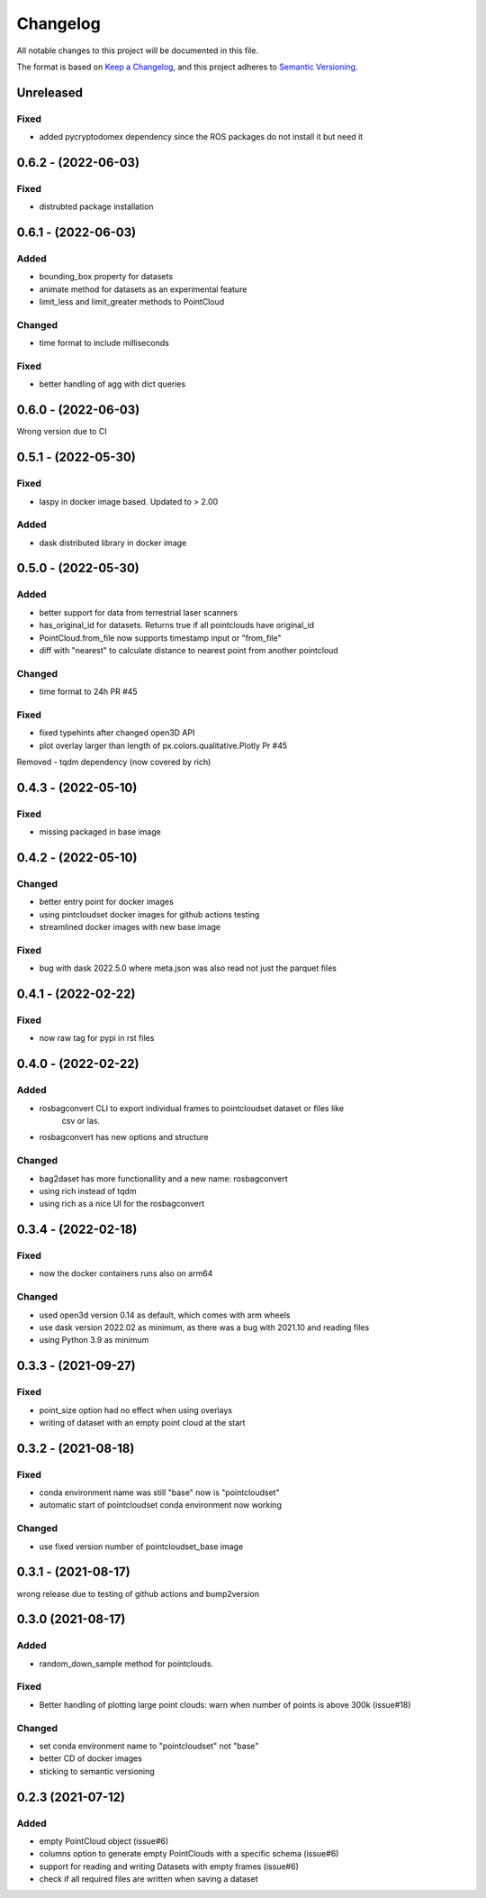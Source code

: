 Changelog
==========
All notable changes to this project will be documented in this file.

The format is based on `Keep a Changelog <https://keepachangelog.com/en/1.0.0/>`_,
and this project adheres to `Semantic Versioning <https://semver.org/spec/v2.0.0.html>`_.


Unreleased
-------------

Fixed
~~~~~~
- added pycryptodomex dependency since the ROS packages do not install it but need it

0.6.2 - (2022-06-03)
-------------

Fixed
~~~~~~
- distrubted package installation


0.6.1 - (2022-06-03)
-------------

Added
~~~~~~
- bounding_box property for datasets
- animate method for datasets as an experimental feature
- limit_less and limit_greater methods to PointCloud

Changed
~~~~~~
- time format to include milliseconds

Fixed
~~~~~~
- better handling of agg with dict queries


0.6.0 - (2022-06-03)
-------------

Wrong version due to CI


0.5.1 - (2022-05-30)
-------------

Fixed
~~~~~~
- laspy in docker image based. Updated to > 2.00

Added
~~~~~~
- dask distributed library in docker image


0.5.0 - (2022-05-30)
-------------

Added
~~~~~~
- better support for data from terrestrial laser scanners
- has_original_id for datasets. Returns true if all pointclouds have original_id
- PointCloud.from_file now supports timestamp input or "from_file"
- diff with "nearest" to calculate distance to nearest point from another pointcloud

Changed
~~~~~~
- time format to 24h PR #45


Fixed
~~~~~~
- fixed typehints after changed open3D API
- plot overlay larger than length of px.colors.qualitative.Plotly Pr #45

Removed
- tqdm dependency (now covered by rich)


0.4.3 - (2022-05-10)
-------------

Fixed
~~~~~~
- missing packaged in base image

0.4.2 - (2022-05-10)
-------------

Changed
~~~~~~
- better entry point for docker images
- using pintcloudset docker images for github actions testing
- streamlined docker images with new base image

Fixed
~~~~~~
- bug with dask 2022.5.0 where meta.json was also read not just the parquet files

0.4.1 - (2022-02-22)
-------------

Fixed
~~~~~~
- now raw tag for pypi in rst files


0.4.0 - (2022-02-22)
-------------

Added
~~~~~~
- rosbagconvert CLI to export individual frames to pointcloudset dataset or files like
    csv or las.
- rosbagconvert has new options and structure


Changed
~~~~~~
- bag2daset has more functionallity and a new name: rosbagconvert
- using rich instead of tqdm
- using rich as a nice UI for the rosbagconvert



0.3.4 - (2022-02-18)
-------------

Fixed
~~~~~~
- now the docker containers runs also on arm64

Changed
~~~~~~
- used open3d version 0.14 as default, which comes with arm wheels
- use dask version 2022.02 as minimum, as there was a bug with 2021.10 and reading files
- using Python 3.9 as minimum



0.3.3 - (2021-09-27)
-------------

Fixed
~~~~~~
- point_size option had no effect when using overlays
- writing of dataset with an empty point cloud at the start

0.3.2 - (2021-08-18)
-------------

Fixed
~~~~~~
- conda environment name was still "base" now is "pointcloudset"
- automatic start of pointcloudset conda environment now working

Changed
~~~~~~
- use fixed version number of pointcloudset_base image

0.3.1 - (2021-08-17)
-------------

wrong release due to testing of github actions and bump2version


0.3.0 (2021-08-17)
-------------

Added
~~~~~~
- random_down_sample method for pointclouds.


Fixed
~~~~~~
- Better handling of plotting large point clouds: warn when number of points is above 300k (issue#18)


Changed
~~~~~~
- set conda environment name to "pointcloudset" not "base"
- better CD of docker images
- sticking to semantic versioning


0.2.3 (2021-07-12)
---------------------

Added
~~~~~~
- empty PointCloud object (issue#6)
- columns option to generate empty PointClouds with a specific schema (issue#6)
- support for reading and writing Datasets with empty frames (issue#6)
- check if all required files are written when saving a dataset
